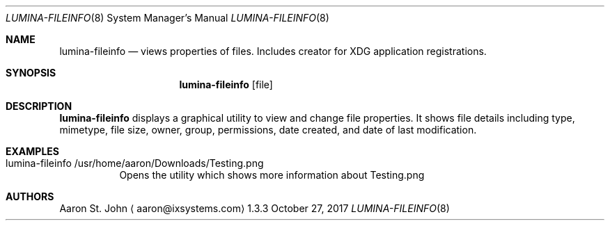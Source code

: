 .Dd October 27, 2017
.Dt LUMINA-FILEINFO 8
.Os 1.3.3

.Sh NAME
.Nm lumina-fileinfo
.Nd views properties of files. Includes creator for XDG application registrations.

.Sh SYNOPSIS
.Nm
.Op file

.Sh DESCRIPTION
.Nm
displays a graphical utility to view and change file properties. It shows
file details including type, mimetype, file size, owner, group, permissions,
date created, and date of last modification.

.Sh EXAMPLES
.Bl -tag -width indent
.It lumina-fileinfo /usr/home/aaron/Downloads/Testing.png
 Opens the utility which shows more information about Testing.png

.Sh AUTHORS
.An Aaron St. John
.Aq aaron@ixsystems.com
